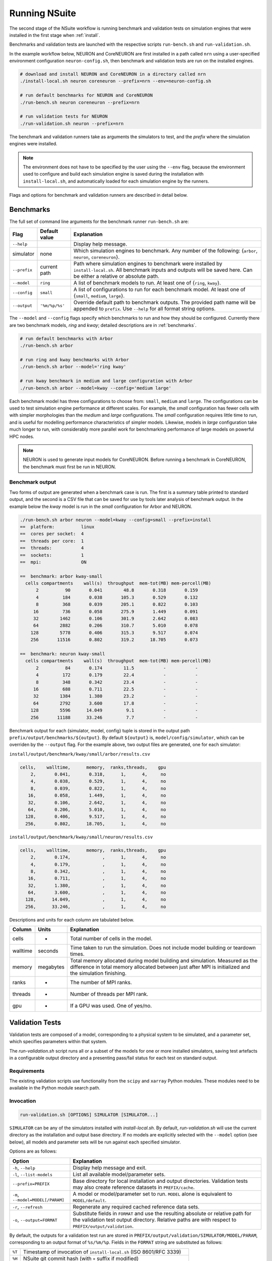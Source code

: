 .. _running:

Running NSuite
============================

The second stage of the NSuite workflow is running benchmark and validation tests on simulation engines that were installed in the first stage when :ref:`install`.

Benchmarks and validation tests are launched with the respective scripts ``run-bench.sh`` and ``run-validation.sh``.

In the example workflow below, NEURON and CoreNEURON are first installed in a path called ``nrn`` using a user-specified environment configuration ``neuron-config.sh``, then benchmark and validation tests are run on the installed engines.

.. container:: example-code

    .. code-block:: bash

        # download and install NEURON and CoreNEURON in a directory called nrn
        ./install-local.sh neuron coreneuron --prefix=nrn --env=neuron-config.sh

        # run default benchmarks for NEURON and CoreNEURON 
        ./run-bench.sh neuron coreneuron --prefix=nrn

        # run validation tests for NEURON
        ./run-validation.sh neuron --prefix=nrn

The benchmark and validation runners take as arguments the simulators to test,
and the *prefix* where the simulation engines were installed.

.. Note::
    The environment does not have to be specified by the user using the
    ``--env`` flag, because the environment used to configure and
    build each simulation engine is saved during the installation with
    ``install-local.sh``, and automatically loaded for each simulation
    engine by the runners.

Flags and options for benchmark and validation runners are described in detail below.

Benchmarks
----------------------------

The full set of command line arguments for the benchmark runner ``run-bench.sh`` are:

====================  =================     ======================================================
Flag                  Default value         Explanation
====================  =================     ======================================================
``--help``                                  Display help message.
simulator             none                  Which simulation engines to benchmark.
                                            Any number of the following: {``arbor``, ``neuron``, ``coreneuron``}.
``--prefix``          current path          Path where simulation engines to benchmark were installed by ``install-local.sh``.
                                            All benchmark inputs and outputs will be saved here.
                                            Can be either a relative or absolute path.
``--model``           ``ring``              A list of benchmark models to run. At least one of {``ring``, ``kway``}.
``--config``          ``small``             A list of configurations to run for each benchmark model.
                                            At least one of  {``small``, ``medium``, ``large``}.
``--output``          ``'%m/%p/%s'``        Override default path to benchmark outputs.
                                            The provided path name will be appended to ``prefix``.
                                            Use ``--help`` for all format string options.
====================  =================     ======================================================

The ``--model`` and ``--config`` flags specify which benchmarks to run
and how they should be configured.  Currently there are two benchmark models,
*ring* and *kway*; detailed descriptions are in :ref:`benchmarks`.

.. container:: example-code

    .. code-block:: bash

        # run default benchmarks with Arbor
        ./run-bench.sh arbor

        # run ring and kway benchmarks with Arbor
        ./run-bench.sh arbor --model='ring kway'

        # run kway benchmark in medium and large configuration with Arbor
        ./run-bench.sh arbor --model=kway --config='medium large'

Each benchmark model has three configurations to choose from: ``small``, ``medium`` and ``large``.
The configurations can be used to test simulation engine performance at different scales.
For example, the *small* configuration has fewer cells with with simpler
morphologies than the *medium* and *large* configurations.
The *small* configuration requires little time to run, and is useful for modelling performance
characteristics of simpler models.
Likewise, models in *large* configuration take much longer to run, with considerably more parallel
work for benchmarking performance of large models on powerful HPC nodes.

.. Note::
    NEURON is used to generate input models for CoreNEURON. Before running a benchmark in
    CoreNEURON, the benchmark must first be run in NEURON.

.. _bench-outputs:

Benchmark output
"""""""""""""""""""""""""""

Two forms of output are generated when a benchmark case is run.
The first is a summary table printed to standard output, and the second is a CSV
file that can be saved for use by tools later analysis of benchmark output.
In the example below the *kway* model is run in the *small* configuration for Arbor and NEURON.

.. container:: example-code

    .. code-block:: bash

        ./run-bench.sh arbor neuron --model=kway --config=small --prefix=install
        ==  platform:          linux
        ==  cores per socket:  4
        ==  threads per core:  1
        ==  threads:           4
        ==  sockets:           1
        ==  mpi:               ON

        ==  benchmark: arbor kway-small
          cells compartments    wall(s)  throughput  mem-tot(MB) mem-percell(MB)
              2          90       0.041        48.8       0.318       0.159
              4         184       0.038       105.3       0.529       0.132
              8         368       0.039       205.1       0.822       0.103
             16         736       0.058       275.9       1.449       0.091
             32        1462       0.106       301.9       2.642       0.083
             64        2882       0.206       310.7       5.010       0.078
            128        5778       0.406       315.3       9.517       0.074
            256       11516       0.802       319.2      18.705       0.073

        ==  benchmark: neuron kway-small
          cells compartments    wall(s)  throughput  mem-tot(MB) mem-percell(MB)
              2          84       0.174        11.5           -           -
              4         172       0.179        22.4           -           -
              8         348       0.342        23.4           -           -
             16         688       0.711        22.5           -           -
             32        1384       1.380        23.2           -           -
             64        2792       3.600        17.8           -           -
            128        5596      14.049         9.1           -           -
            256       11188      33.246         7.7           -           -


Benchmark output for each {simulator, model, config} tuple is stored in the output
path ``prefix/output/benchmarks/${output}``. By default ``${output}`` is,
``model/config/simulator``, which can be overriden by the ``--output`` flag.
For the example above, two output files are generated, one for each simulator:

``install/output/benchmark/kway/small/arbor/results.csv``

.. code-block:: none


    cells,    walltime,      memory,  ranks,threads,    gpu
        2,       0.041,       0.318,      1,      4,     no
        4,       0.038,       0.529,      1,      4,     no
        8,       0.039,       0.822,      1,      4,     no
       16,       0.058,       1.449,      1,      4,     no
       32,       0.106,       2.642,      1,      4,     no
       64,       0.206,       5.010,      1,      4,     no
      128,       0.406,       9.517,      1,      4,     no
      256,       0.802,      18.705,      1,      4,     no

``install/output/benchmark/kway/small/neuron/results.csv``

.. code-block:: none

    cells,    walltime,      memory,  ranks,threads,    gpu
        2,       0.174,            ,      1,      4,     no
        4,       0.179,            ,      1,      4,     no
        8,       0.342,            ,      1,      4,     no
       16,       0.711,            ,      1,      4,     no
       32,       1.380,            ,      1,      4,     no
       64,       3.600,            ,      1,      4,     no
      128,      14.049,            ,      1,      4,     no
      256,      33.246,            ,      1,      4,     no

Descriptions and units for each column are tabulated below.

====================  =================     ======================================================
Column                Units                 Explanation
====================  =================     ======================================================
cells                 -                     Total number of cells in the model.
walltime              seconds               Time taken to run the simulation.
                                            Does not include model building or teardown times.
memory                megabytes             Total memory allocated during model building and simulation.
                                            Measured as the difference in total memory allocated between
                                            just after MPI is initialized and the simulation finishing.
ranks                 -                     The number of MPI ranks.
threads               -                     Number of threads per MPI rank.
gpu                   -                     If a GPU was used. One of yes/no.
====================  =================     ======================================================

Validation Tests
----------------------------

Validation tests are composed of a model, corresponding to a physical system to
be simulated, and a parameter set, which specifies parameters within that system.

The `run-validation.sh` script runs all or a subset of the models for one or more
installed simulators, saving test artefacts in a configurable output directory
and a presenting pass/fail status for each test on standard output.

Requirements
""""""""""""

The existing validation scripts use functionality from the ``scipy`` and
``xarray`` Python modules. These modules need to be available in the
Python module search path.

Invocation
""""""""""

.. code-block:: bash

   run-validation.sh [OPTIONS] SIMULATOR [SIMULATOR...]

``SIMULATOR`` can be any of the simulators installed with `install-local.sh`.
By default, `run-validation.sh` will use the current directory as the
installation and output base directory. If no models are explicitly selected
with the ``--model`` option (see below), all models and parameter sets will
be run against each specified simulator.

Options are as follows:

=================================  ======================================================
Option                             Explanation
=================================  ======================================================
``-h``, ``--help``                 Display help message and exit.
``-l``, ``--list-models``          List all available model/parameter sets.
``--prefix=PREFIX``                Base directory for local installation and output directories.
                                   Validation tests may also create reference datasets in
                                   ``PREFIX/cache``.
``-m``, ``--model=MODEL[/PARAM]``  A model or model/parameter set to run. ``MODEL`` alone
                                   is equivalent to ``MODEL/default``.
``-r``, ``--refresh``              Regenerate any required cached reference data sets.
``-o``, ``--output=FORMAT``        Substitute fields in ``FORMAT`` and use the resulting
                                   absolute or relative path for the validation test output
                                   directory. Relative paths are with respect to
                                   ``PREFIX/output/validation``.
=================================  ======================================================

By default, the outputs for a validation test run are stored in
``PREFIX/output/validation/SIMULATOR/MODEL/PARAM``, corresponding to an output format
of ``%s/%m/%p``. Fields in the ``FORMAT`` string are substituted as follows:

+--------+---------------------------------------------------------------------+
| ``%T`` | Timestamp of invocation of ``install-local.sh`` (ISO 8601/RFC 3339) |
+--------+---------------------------------------------------------------------+
| ``%H`` | NSuite git commit hash (with ``+`` suffix if modified)              |
+--------+---------------------------------------------------------------------+
| ``%h`` | NSuite git commit short hash (with ``+`` suffix if modified)        |
+--------+---------------------------------------------------------------------+
| ``%S`` | System name (if defined in system environment script) or host name  |
+--------+---------------------------------------------------------------------+
| ``%s`` | Simulator name                                                      |
+--------+---------------------------------------------------------------------+
| ``%m`` | Model name                                                          |
+--------+---------------------------------------------------------------------+
| ``%p`` | Parameter set name                                                  |
+--------+---------------------------------------------------------------------+
| ``%%`` | Literal '%'                                                         |
+--------+---------------------------------------------------------------------+

Output
""""""

``run-validation.sh`` will print pass/fail information to stdout, but will also
record information in the per-test output directories:

+-------------+-------------------------------------------+
| File        | Content                                   |
+=============+===========================================+
| ``run.out`` | Captured standard output from test script |
+-------------+-------------------------------------------+
| ``run.err`` | Captured standard error from test script  |
+-------------+-------------------------------------------+
| ``status``  | Pass/fail status (see below)              |
+-------------+-------------------------------------------+

The status is one of:

1.  ``pass`` — validation test succeeded.
2.  ``fail`` — validation test failed.
3.  ``missing`` — no implementation for the validation test found for requested simulator.
4.  ``error`` — an error occurred during validation test execution.

The output directory may contain other test artefacts. By convention only, these
may include:

+--------------+---------------------------------------------------------+
| File         | Content                                                 |
+==============+=========================================================+
| ``run.nc``   | Numerical results from simulator run in NetCDF4 format. |
+--------------+---------------------------------------------------------+
| ``delta.nc`` | Computed differences from reference data.               |
+--------------+---------------------------------------------------------+

